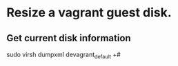 * Resize a vagrant guest disk.
** Get current disk information
sudo virsh dumpxml devagrant_default
+#
